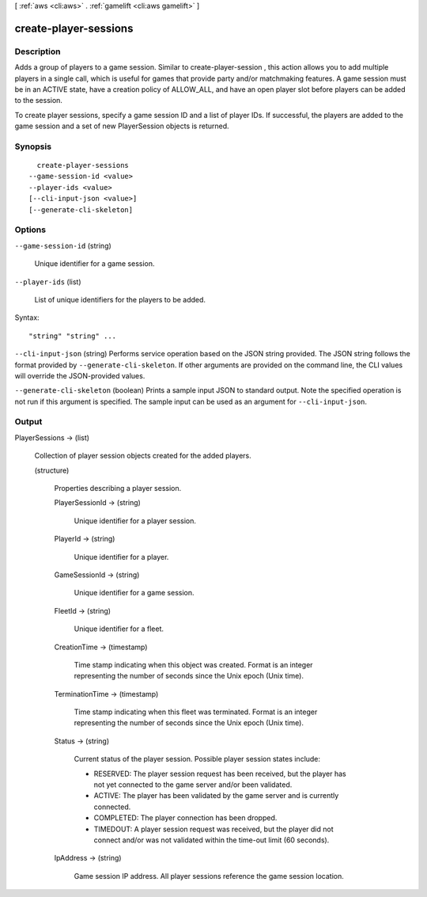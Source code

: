 [ :ref:`aws <cli:aws>` . :ref:`gamelift <cli:aws gamelift>` ]

.. _cli:aws gamelift create-player-sessions:


**********************
create-player-sessions
**********************



===========
Description
===========



Adds a group of players to a game session. Similar to  create-player-session , this action allows you to add multiple players in a single call, which is useful for games that provide party and/or matchmaking features. A game session must be in an ACTIVE state, have a creation policy of ALLOW_ALL, and have an open player slot before players can be added to the session.

 

To create player sessions, specify a game session ID and a list of player IDs. If successful, the players are added to the game session and a set of new  PlayerSession objects is returned. 



========
Synopsis
========

::

    create-player-sessions
  --game-session-id <value>
  --player-ids <value>
  [--cli-input-json <value>]
  [--generate-cli-skeleton]




=======
Options
=======

``--game-session-id`` (string)


  Unique identifier for a game session. 

  

``--player-ids`` (list)


  List of unique identifiers for the players to be added.

  



Syntax::

  "string" "string" ...



``--cli-input-json`` (string)
Performs service operation based on the JSON string provided. The JSON string follows the format provided by ``--generate-cli-skeleton``. If other arguments are provided on the command line, the CLI values will override the JSON-provided values.

``--generate-cli-skeleton`` (boolean)
Prints a sample input JSON to standard output. Note the specified operation is not run if this argument is specified. The sample input can be used as an argument for ``--cli-input-json``.



======
Output
======

PlayerSessions -> (list)

  

  Collection of player session objects created for the added players.

  

  (structure)

    

    Properties describing a player session.

    

    PlayerSessionId -> (string)

      

      Unique identifier for a player session.

      

      

    PlayerId -> (string)

      

      Unique identifier for a player.

      

      

    GameSessionId -> (string)

      

      Unique identifier for a game session.

      

      

    FleetId -> (string)

      

      Unique identifier for a fleet.

      

      

    CreationTime -> (timestamp)

      

      Time stamp indicating when this object was created. Format is an integer representing the number of seconds since the Unix epoch (Unix time).

      

      

    TerminationTime -> (timestamp)

      

      Time stamp indicating when this fleet was terminated. Format is an integer representing the number of seconds since the Unix epoch (Unix time).

      

      

    Status -> (string)

      

      Current status of the player session. Possible player session states include: 

      
      * RESERVED: The player session request has been received, but the player has not yet connected to the game server and/or been validated. 
      
      * ACTIVE: The player has been validated by the game server and is currently connected.
      
      * COMPLETED: The player connection has been dropped.
      
      * TIMEDOUT: A player session request was received, but the player did not connect and/or was not validated within the time-out limit (60 seconds).
      

      

      

      

    IpAddress -> (string)

      

      Game session IP address. All player sessions reference the game session location. 

      

      

    

  

